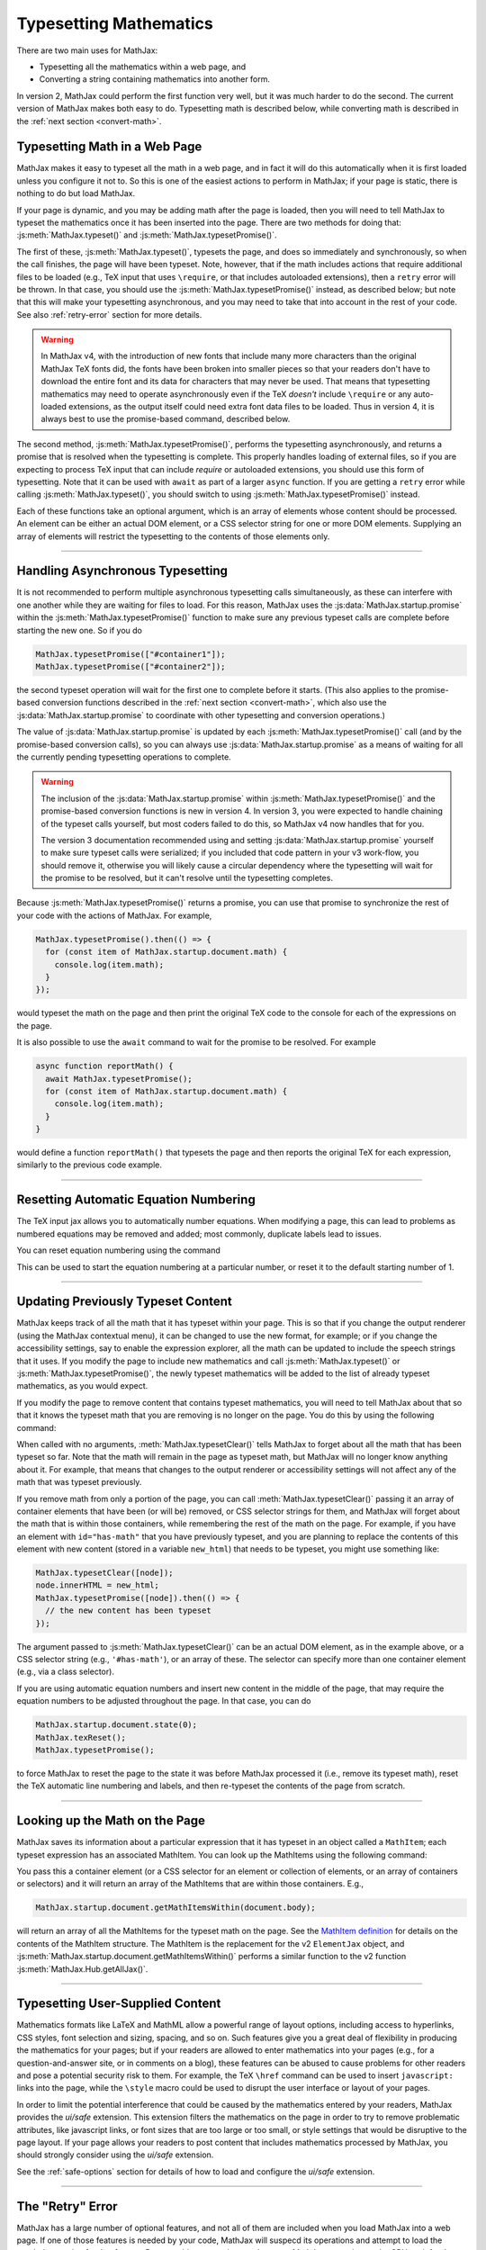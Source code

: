 .. _web-typeset:

#######################
Typesetting Mathematics
#######################

There are two main uses for MathJax:

* Typesetting all the mathematics within a web page, and
* Converting a string containing mathematics into another form.

In version 2, MathJax could perform the first function very well, but
it was much harder to do the second.  The current version of MathJax
makes both easy to do.  Typesetting math is described below,
while converting math is described in the :ref:`next section
<convert-math>`.


.. _typeset-page:

Typesetting Math in a Web Page
==============================

MathJax makes it easy to typeset all the math in a web page, and in
fact it will do this automatically when it is first loaded unless you
configure it not to.  So this is one of the easiest actions to perform
in MathJax; if your page is static, there is nothing to do but load
MathJax.

If your page is dynamic, and you may be adding math after the page is
loaded, then you will need to tell MathJax to typeset the mathematics
once it has been inserted into the page.  There are two methods for
doing that: :js:meth:`MathJax.typeset()` and
:js:meth:`MathJax.typesetPromise()`.

The first of these, :js:meth:`MathJax.typeset()`, typesets the page,
and does so immediately and synchronously, so when the call finishes,
the page will have been typeset.  Note, however, that if the math
includes actions that require additional files to be loaded (e.g., TeX
input that uses ``\require``, or that includes autoloaded extensions),
then a ``retry`` error will be thrown.  In that case, you should use
the :js:meth:`MathJax.typesetPromise()` instead, as described below;
but note that this will make your typesetting asynchronous, and you
may need to take that into account in the rest of your code.  See also
:ref:`retry-error` section for more details.

.. warning::

   In MathJax v4, with the introduction of new fonts that include many
   more characters than the original MathJax TeX fonts did, the fonts
   have been broken into smaller pieces so that your readers don't
   have to download the entire font and its data for characters that
   may never be used.  That means that typesetting mathematics may
   need to operate asynchronously even if the TeX *doesn't* include
   ``\require`` or any auto-loaded extensions, as the output itself
   could need extra font data files to be loaded.  Thus in version 4,
   it is always best to use the promise-based command, described
   below.

The second method, :js:meth:`MathJax.typesetPromise()`, performs the
typesetting asynchronously, and returns a promise that is resolved
when the typesetting is complete.  This properly handles loading of
external files, so if you are expecting to process TeX input that can
include `\require` or autoloaded extensions, you should use this form
of typesetting.  Note that it can be used with ``await`` as part of a
larger ``async`` function.  If you are getting a ``retry`` error while
calling :js:meth:`MathJax.typeset()`, you should switch to using
:js:meth:`MathJax.typesetPromise()` instead.

Each of these functions take an optional argument, which is an array of
elements whose content should be processed.  An element can be either
an actual DOM element, or a CSS selector string for one or more DOM
elements.  Supplying an array of elements will restrict the
typesetting to the contents of those elements only.

.. js:function:: MathJax.typeset([elements])

   :param (string|HTMLElement)[] elements: An optional array of DOM
                                           elements or CSS selector
                                           strings that restricts
                                           the typesetting to the
                                           contents of the specified
                                           container elements.

.. js:function:: MathJax.typesetPromise([elements])

   :param (string|HTMLElement)[] elements: An optional array of DOM
                                           elements or CSS selector
                                           strings that restricts
                                           the typesetting to the
                                           contents of the specified
                                           container elements.
   :returns Promise: A promise that resolves when the typesetting is complete.

-----

.. _typeset-async:

Handling Asynchronous Typesetting
=================================

It is not recommended to perform multiple asynchronous typesetting
calls simultaneously, as these can interfere with one another while
they are waiting for files to load.  For this reason, MathJax uses the
:js:data:`MathJax.startup.promise` within the
:js:meth:`MathJax.typesetPromise()` function to make sure any previous
typeset calls are complete before starting the new one.  So if you do

.. code-block:: javascript

   MathJax.typesetPromise(["#container1"]);
   MathJax.typesetPromise(["#container2"]);

the second typeset operation will wait for the first one to complete
before it starts.  (This also applies to the promise-based conversion
functions described in the :ref:`next section <convert-math>`, which
also use the :js:data:`MathJax.startup.promise` to coordinate with
other typesetting and conversion operations.)

The value of :js:data:`MathJax.startup.promise` is updated by each
:js:meth:`MathJax.typesetPromise()` call (and by the promise-based
conversion calls), so you can always use
:js:data:`MathJax.startup.promise` as a means of waiting for all the
currently pending typesetting operations to complete.

.. warning::

   The inclusion of the :js:data:`MathJax.startup.promise` within
   :js:meth:`MathJax.typesetPromise()` and the promise-based
   conversion functions is new in version 4.  In version 3, you were
   expected to handle chaining of the typeset calls yourself, but most
   coders failed to do this, so MathJax v4 now handles that for you.

   The version 3 documentation recommended using and setting
   :js:data:`MathJax.startup.promise` yourself to make sure typeset
   calls were serialized; if you included that code pattern in your v3
   work-flow, you should remove it, otherwise you will likely cause a
   circular dependency where the typesetting will wait for the promise
   to be resolved, but it can't resolve until the typesetting
   completes.

Because :js:meth:`MathJax.typesetPromise()` returns a promise, you can
use that promise to synchronize the rest of your code with the actions
of MathJax.  For example,

.. code-block:: javascript

   MathJax.typesetPromise().then(() => {
     for (const item of MathJax.startup.document.math) {
       console.log(item.math);
     }
   });

would typeset the math on the page and then print the original TeX
code to the console for each of the expressions on the page.

It is also possible to use the ``await`` command to wait for the
promise to be resolved.  For example

.. code-block:: javascript

   async function reportMath() {
     await MathJax.typesetPromise();
     for (const item of MathJax.startup.document.math) {
       console.log(item.math);
     }
   }

would define a function ``reportMath()`` that typesets the page and
then reports the original TeX for each expression, similarly to the
previous code example.

-----

.. _tex-reset:

Resetting Automatic Equation Numbering
======================================

The TeX input jax allows you to automatically number equations. When
modifying a page, this can lead to problems as numbered equations may
be removed and added; most commonly, duplicate labels lead to issues.

You can reset equation numbering using the command

.. js:function:: MathJax.texReset([start])

   :param number start: An optional number at which to start the
                         equation numbering.  The default is 1.

This can be used to start the equation numbering at a particular
number, or reset it to the default starting number of 1.

-----

.. _typeset-clear:

Updating Previously Typeset Content
===================================

MathJax keeps track of all the math that it has typeset within your
page.  This is so that if you change the output renderer (using the
MathJax contextual menu), it can be changed to use the new format, for
example; or if you change the accessibility settings, say to enable
the expression explorer, all the math can be updated to include the
speech strings that it uses.  If you modify the page to include new
mathematics and call :js:meth:`MathJax.typeset()` or
:js:meth:`MathJax.typesetPromise()`, the newly typeset mathematics will be
added to the list of already typeset mathematics, as you would expect.

If you modify the page to remove content that contains typeset
mathematics, you will need to tell MathJax about that so that it knows
the typeset math that you are removing is no longer on the page.  You
do this by using the following command:

.. js:function:: MathJax.typesetClear([elements])

   :param (string|HTMLElement)[] elements: An optional array of DOM
                                           elements or CSS selector
                                           strings that restricts
                                           the typesetting to the
                                           contents of the specified
                                           container elements.

When called with no arguments, :meth:`MathJax.typesetClear()` tells
MathJax to forget about all the math that has been typeset so far.
Note that the math will remain in the page as typeset math, but
MathJax will no longer know anything about it.  For example, that
means that changes to the output renderer or accessibility settings
will not affect any of the math that was typeset previously.

If you remove math from only a portion of the page, you can call
:meth:`MathJax.typesetClear()` passing it an array of container
elements that have been (or will be) removed, or CSS selector strings
for them, and MathJax will forget about the math that is within those
containers, while remembering the rest of the math on the page.  For
example, if you have an element with ``id="has-math"`` that you have
previously typeset, and you are planning to replace the contents of
this element with new content (stored in a variable ``new_html``) that
needs to be typeset, you might use something like:

.. code-block:: javascript

   MathJax.typesetClear([node]);
   node.innerHTML = new_html;
   MathJax.typesetPromise([node]).then(() => {
     // the new content has been typeset
   });

The argument passed to :js:meth:`MathJax.typesetClear()` can be an actual
DOM element, as in the example above, or a CSS selector string (e.g.,
``'#has-math'``), or an array of these.  The selector can specify more
than one container element (e.g., via a class selector).

If you are using automatic equation numbers and insert new content in
the middle of the page, that may require the equation numbers to be
adjusted throughout the page.  In that case, you can do

.. code-block:: javascript

   MathJax.startup.document.state(0);
   MathJax.texReset();
   MathJax.typesetPromise();

to force MathJax to reset the page to the state it was before MathJax
processed it (i.e., remove its typeset math), reset the TeX automatic
line numbering and labels, and then re-typeset the contents of the
page from scratch.

-----

.. _get-math-items:

Looking up the Math on the Page
===============================

MathJax saves its information about a particular expression that it
has typeset in an object called a ``MathItem``; each typeset
expression has an associated MathItem.  You can look up the MathItems
using the following command:

.. js:function:: MathJax.startup.document.getMathItemsWithin(elements)

   :param (string|HTMLElement)[] elements: An array of DOM elements or
                                           CSS selector strings that
                                           restricts the typesetting
                                           to the contents of the
                                           specified container
                                           elements.
   :return MathItem[]: The list of ``MathItem`` objects for the
                       expressions within the specified containers.
   
You pass this a container element (or a CSS selector for an
element or collection of elements, or an array of containers or
selectors) and it will return an array of the MathItems that are
within those containers.  E.g.,

.. code-block:: javascript

   MathJax.startup.document.getMathItemsWithin(document.body);

will return an array of all the MathItems for the typeset math on the
page.  See the `MathItem definition
<https://github.com/mathjax/MathJax-src/blob/master/ts/core/MathItem.ts>`__
for details on the contents of the MathItem structure.  The MathItem
is the replacement for the v2 ``ElementJax`` object, and
:js:meth:`MathJax.startup.document.getMathItemsWithin()` performs a
similar function to the v2 function :js:meth:`MathJax.Hub.getAllJax()`.

-----

.. _safe-typesetting:

Typesetting User-Supplied Content
=================================

Mathematics formats like LaTeX and MathML allow a powerful range of
layout options, including access to hyperlinks, CSS styles, font
selection and sizing, spacing, and so on.  Such features give you a
great deal of flexibility in producing the mathematics for your pages;
but if your readers are allowed to enter mathematics into your pages
(e.g., for a question-and-answer site, or in comments on a blog),
these features can be abused to cause problems for other readers and
pose a potential security risk to them.  For example, the TeX
``\href`` command can be used to insert ``javascript:`` links into the
page, while the ``\style`` macro could be used to disrupt the user
interface or layout of your pages.

In order to limit the potential interference that could be caused by
the mathematics entered by your readers, MathJax provides the
`ui/safe` extension.  This extension filters the mathematics on the
page in order to try to remove problematic attributes, like javascript
links, or font sizes that are too large or too small, or style
settings that would be disruptive to the page layout.  If your page
allows your readers to post content that includes mathematics
processed by MathJax, you should strongly consider using the
`ui/safe` extension.

See the :ref:`safe-options` section for details of how to load and
configure the `ui/safe` extension.

-----

.. _retry-error:

The "Retry" Error
=================

MathJax has a large number of optional features, and not all of them
are included when you load MathJax into a web page.  If one of those
features is needed by your code, MathJax will suspecd its operations
and attempt to load the needed extension for that feature.  Because
this process is asynchronous, MathJax must give up the CPU, wait for
the needed file to load, and restart the typesetting after it has
arrived.

This process is managed internally by MathJax setting up a promise for
when the file is loaded, and throwing an error so that code higher up
in the typesetting process can catch that error and know that it must
wait for the promise to resolve before retrying the typesetting that
was being performed.  This is an error with the message ``retry``.

The promise-based typesetting and conversion functions handle this
retry error automatically, and incorporate waiting for the
asynchronous file loading to complete into their own promises.  The
synchronous functions, however, can't do that, since the retry promise
would make them asynchronous.  If a retry is request during the
running of one of the synchronous functions, the retry error will not
be caught, and you will likely get an error report in the browser
console indicating an uncause ``retry`` error.  That indicates that
you may need to rewrite your code to use the promise-based functions,
instead.  This means your code will have to handle asynchronous
typesetting, and can't work synchronously as it stands.

If there is no promise-based version of the code you are running
(e.g., you are using :js:meth:`MathJax.startup.document.convert()`
directly), then you may be able to use the following function to
process the retry errors for you.

.. js:function:: mathjax.handleRetriesFor(function)

   :param ()=>void function: A function to run with retry errors being
                             trapped.  If one occurs, the function
                             will be called again after the promise
                             associated with the retry error's file
                             loading has been resolved.

From within a web page, you can obtain the ``mathjax`` variable via

.. code-block:: javascript

   const {mathjax} = MathJax._.mathjax;

For example, you might need to do something like the following:

.. code-block:: javascript

   const {mathjax} = MathJax._.mathjax;
   mathjax.handleRetriesFor(() => {
     return MathJax.startup.document.convert('\\color{red}{x+y}');
   }).then((node) => {
     document.body.append(node);
     MathJax.startup.document.reset();
     MathJax.startup.document.updateDocument();
   });

The ``convert()`` call would normally throw a ``retry`` error when
loading the `color` extension the first time it is used, but the
``handleRetriesFor()`` call traps that and handles it, eventually
typesetting the expression once the `color` extension has been loaded.
Then the result is a appended to the document, and the document CSS is
updated to include any new CSS needed for the output.

Of course, it is better to insert the TeX code into the page and call
:js:meth:`MathJax.typesetPromise()` instead, but this is only meant as
an example of how ``mathjax.handleRetriesFor()`` works.

Some things that may initiate a ``retry`` error include:

* Using the ``\require`` macro in TeX code
* Using a macro that autoloads its definition (like ``\color`` or ``\bbox``)
* Using some named entities in MathML code in the conversion functions
* Generating output for characters whose data must be loaded dynamically.
* Loading of localization files for speech generation.

If you are trying to use synchronous calls, any of these situations
may lead to the ``retry`` error.  If you are unable to move to the
promise-based calls for some reason, then your only recourse is to
load any of the needed extensions before typesetting or converting the
math.

To do this, be sure to include any needed TeX extensions in the
``load`` array of the ``loader`` section of your MathJax
configuration.  To handle the entities in MathML, add the
``[mml]/entities`` extension to the ``load`` array.

You can load all the font data up front by setting the
``loadAlFontFiles`` option to ``true`` in the ``startup`` section of
your MathJax configuration.  This can cause *many* files to be loaded,
however, so should be avoided if at all possible.  It is much better
to move to the promise-based calls to handle this situation.  If you
must use ``loadAllFontFiles``, then you may want to pick a font with
less character coverage, such as ``mathjax-tex``, the original MathJax
TeX fonts, rather than the newer fonts for version 4, which have much
higher coverage, and so would involve loading more files.

|-----|
